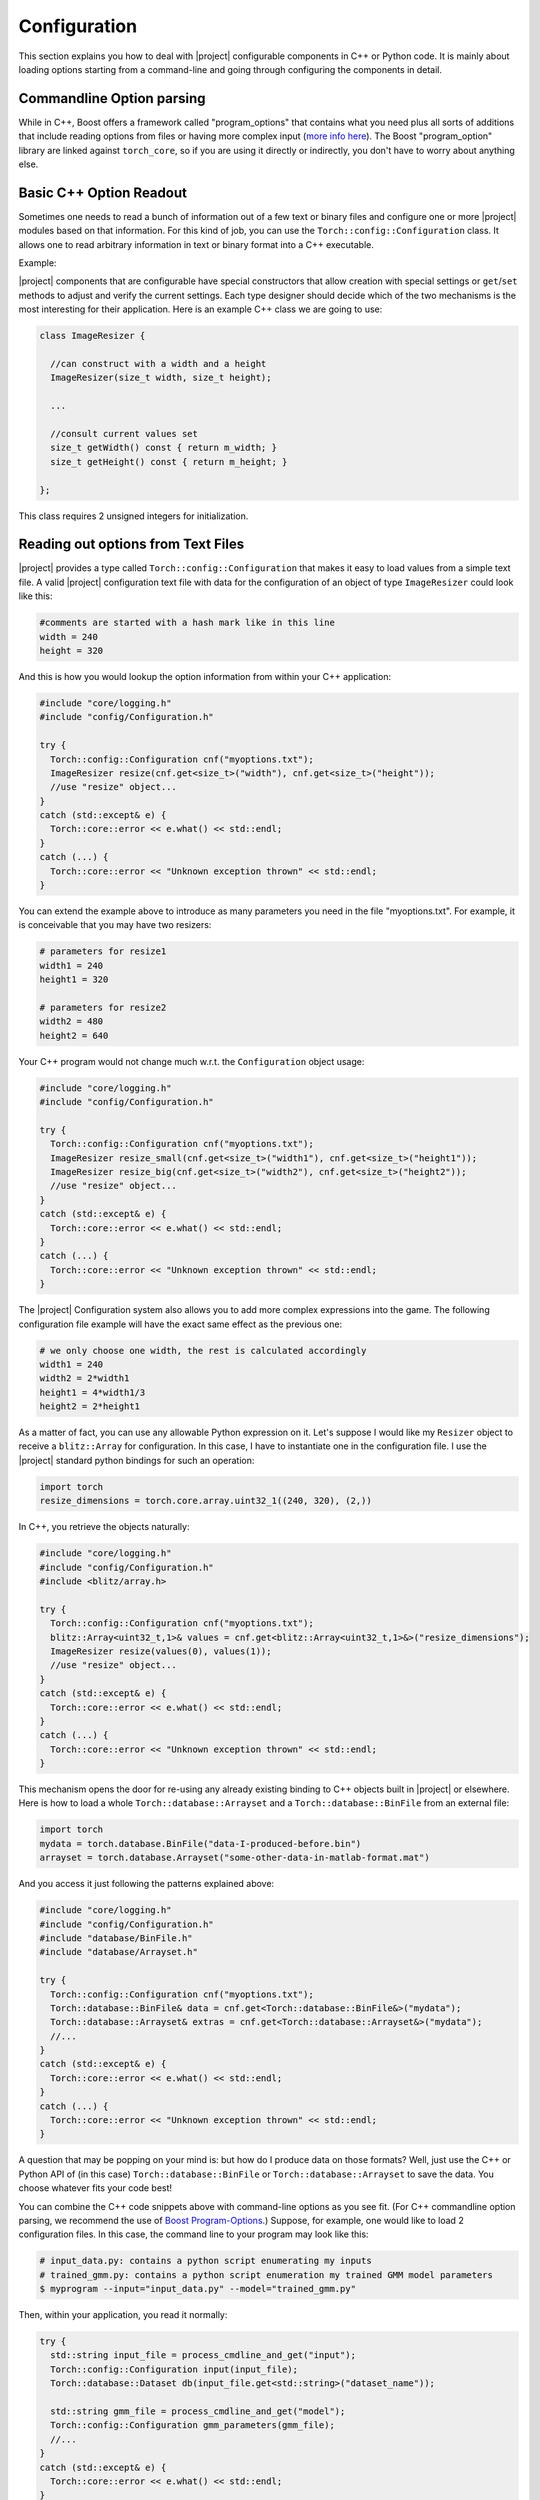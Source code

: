 ===============
 Configuration
===============

This section explains you how to deal with |project| configurable components in C++
or Python code. It is mainly about loading options starting from a command-line
and going through configuring the components in detail.

Commandline Option parsing
--------------------------

While in C++, Boost offers a framework called "program_options" that contains
what you need plus all sorts of additions that include reading options from
files or having more complex input (`more info here`_). The Boost
"program_option" library are linked against ``torch_core``, so
if you are using it directly or indirectly, you don't have to worry about
anything else.

Basic C++ Option Readout
------------------------

Sometimes one needs to read a bunch of information out of a few text or binary
files and configure one or more |project| modules based on that information.
For this kind of job, you can use the ``Torch::config::Configuration`` class.
It allows one to read arbitrary information in text or binary format into a C++
executable.

Example:
 
|project| components that are configurable have special constructors that allow
creation with special settings or ``get``/``set`` methods to adjust and verify
the current settings. Each type designer should decide which of the two
mechanisms is the most interesting for their application. Here is an example
C++ class we are going to use:

.. code-block:: c++

  class ImageResizer {

    //can construct with a width and a height
    ImageResizer(size_t width, size_t height);

    ...

    //consult current values set
    size_t getWidth() const { return m_width; }
    size_t getHeight() const { return m_height; }

  };

This class requires 2 unsigned integers for initialization. 

Reading out options from Text Files
-----------------------------------

|project| provides a type called ``Torch::config::Configuration`` that makes it
easy to load values from a simple text file. A valid |project| configuration
text file with data for the configuration of an object of type ``ImageResizer``
could look like this:

.. code-block:: python

  #comments are started with a hash mark like in this line
  width = 240
  height = 320

And this is how you would lookup the option information from within your C++
application:

.. code-block:: c++

  #include "core/logging.h"
  #include "config/Configuration.h"

  try {
    Torch::config::Configuration cnf("myoptions.txt");
    ImageResizer resize(cnf.get<size_t>("width"), cnf.get<size_t>("height"));
    //use "resize" object...
  }
  catch (std::except& e) {
    Torch::core::error << e.what() << std::endl;
  }
  catch (...) {
    Torch::core::error << "Unknown exception thrown" << std::endl;
  }

You can extend the example above to introduce as many parameters you need in
the file "myoptions.txt". For example, it is conceivable that you may have two
resizers:

.. code-block:: python

  # parameters for resize1
  width1 = 240
  height1 = 320

  # parameters for resize2
  width2 = 480
  height2 = 640

Your C++ program would not change much w.r.t. the ``Configuration`` object
usage:

.. code-block:: c++ 

  #include "core/logging.h"
  #include "config/Configuration.h"

  try {
    Torch::config::Configuration cnf("myoptions.txt");
    ImageResizer resize_small(cnf.get<size_t>("width1"), cnf.get<size_t>("height1"));
    ImageResizer resize_big(cnf.get<size_t>("width2"), cnf.get<size_t>("height2"));
    //use "resize" object...
  }
  catch (std::except& e) {
    Torch::core::error << e.what() << std::endl;
  }
  catch (...) {
    Torch::core::error << "Unknown exception thrown" << std::endl;
  }

The |project| Configuration system also allows you to add more complex
expressions into the game. The following configuration file example will have
the exact same effect as the previous one:

.. code-block:: python
  
  # we only choose one width, the rest is calculated accordingly
  width1 = 240
  width2 = 2*width1
  height1 = 4*width1/3
  height2 = 2*height1

As a matter of fact, you can use any allowable Python expression on it. Let's
suppose I would like my ``Resizer`` object to receive a ``blitz::Array`` for
configuration. In this case, I have to instantiate one in the configuration
file. I use the |project| standard python bindings for such an operation:

.. code-block:: python

  import torch
  resize_dimensions = torch.core.array.uint32_1((240, 320), (2,))

In C++, you retrieve the objects naturally:

.. code-block:: c++

  #include "core/logging.h"
  #include "config/Configuration.h"
  #include <blitz/array.h>

  try {
    Torch::config::Configuration cnf("myoptions.txt");
    blitz::Array<uint32_t,1>& values = cnf.get<blitz::Array<uint32_t,1>&>("resize_dimensions");
    ImageResizer resize(values(0), values(1));
    //use "resize" object...
  }
  catch (std::except& e) {
    Torch::core::error << e.what() << std::endl;
  }
  catch (...) {
    Torch::core::error << "Unknown exception thrown" << std::endl;
  }

This mechanism opens the door for re-using any already existing binding to C++
objects built in |project| or elsewhere. Here is how to load a whole
``Torch::database::Arrayset`` and a ``Torch::database::BinFile`` from an
external file:

.. code-block:: python

  import torch
  mydata = torch.database.BinFile("data-I-produced-before.bin")
  arrayset = torch.database.Arrayset("some-other-data-in-matlab-format.mat")

And you access it just following the patterns explained above:

.. code-block:: c++

  #include "core/logging.h"
  #include "config/Configuration.h"
  #include "database/BinFile.h"
  #include "database/Arrayset.h"

  try {
    Torch::config::Configuration cnf("myoptions.txt");
    Torch::database::BinFile& data = cnf.get<Torch::database::BinFile&>("mydata");
    Torch::database::Arrayset& extras = cnf.get<Torch::database::Arrayset&>("mydata");
    //...
  }
  catch (std::except& e) {
    Torch::core::error << e.what() << std::endl;
  }
  catch (...) {
    Torch::core::error << "Unknown exception thrown" << std::endl;
  }

A question that may be popping on your mind is: but how do I produce data on
those formats? Well, just use the C++ or Python API of (in this case)
``Torch::database::BinFile`` or ``Torch::database::Arrayset`` to save the data.
You choose whatever fits your code best!

You can combine the C++ code snippets above with command-line options as you
see fit. (For C++ commandline option parsing, we recommend the use of
`Boost Program-Options`_.) Suppose, for example, one would like to load 2
configuration files. In this case, the command line to your program may look
like this:

.. code-block:: sh

  # input_data.py: contains a python script enumerating my inputs
  # trained_gmm.py: contains a python script enumeration my trained GMM model parameters
  $ myprogram --input="input_data.py" --model="trained_gmm.py"

Then, within your application, you read it normally:

.. code-block:: c++

  try {
    std::string input_file = process_cmdline_and_get("input");
    Torch::config::Configuration input(input_file);
    Torch::database::Dataset db(input_file.get<std::string>("dataset_name"));

    std::string gmm_file = process_cmdline_and_get("model");
    Torch::config::Configuration gmm_parameters(gmm_file);
    //...
  }
  catch (std::except& e) {
    Torch::core::error << e.what() << std::endl;
  }
  catch (...) {
    Torch::core::error << "Unknown exception thrown" << std::endl;
  }

Actually, you can go beyond just reading out parameters. If you consider the
example above, you could have instantiated the Dataset directly from within the
configuration file! Your choice.

.. Place your links here:
.. _more info here: http://www.boost.org/doc/libs/1_40_0/doc/html/program_options.html
.. _boost program-options: http://www.boost.org/doc/libs/1_40_0/doc/html/program_options.html

